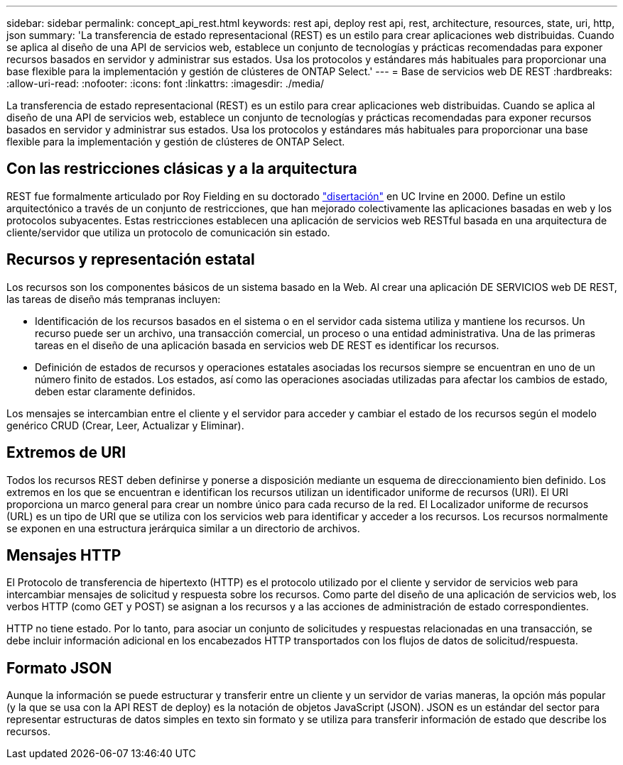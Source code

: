 ---
sidebar: sidebar 
permalink: concept_api_rest.html 
keywords: rest api, deploy rest api, rest, architecture, resources, state, uri, http, json 
summary: 'La transferencia de estado representacional (REST) es un estilo para crear aplicaciones web distribuidas. Cuando se aplica al diseño de una API de servicios web, establece un conjunto de tecnologías y prácticas recomendadas para exponer recursos basados en servidor y administrar sus estados. Usa los protocolos y estándares más habituales para proporcionar una base flexible para la implementación y gestión de clústeres de ONTAP Select.' 
---
= Base de servicios web DE REST
:hardbreaks:
:allow-uri-read: 
:nofooter: 
:icons: font
:linkattrs: 
:imagesdir: ./media/


[role="lead"]
La transferencia de estado representacional (REST) es un estilo para crear aplicaciones web distribuidas. Cuando se aplica al diseño de una API de servicios web, establece un conjunto de tecnologías y prácticas recomendadas para exponer recursos basados en servidor y administrar sus estados. Usa los protocolos y estándares más habituales para proporcionar una base flexible para la implementación y gestión de clústeres de ONTAP Select.



== Con las restricciones clásicas y a la arquitectura

REST fue formalmente articulado por Roy Fielding en su doctorado https://www.ics.uci.edu/~fielding/pubs/dissertation/top.htm["disertación"] en UC Irvine en 2000. Define un estilo arquitectónico a través de un conjunto de restricciones, que han mejorado colectivamente las aplicaciones basadas en web y los protocolos subyacentes. Estas restricciones establecen una aplicación de servicios web RESTful basada en una arquitectura de cliente/servidor que utiliza un protocolo de comunicación sin estado.



== Recursos y representación estatal

Los recursos son los componentes básicos de un sistema basado en la Web. Al crear una aplicación DE SERVICIOS web DE REST, las tareas de diseño más tempranas incluyen:

* Identificación de los recursos basados en el sistema o en el servidor cada sistema utiliza y mantiene los recursos. Un recurso puede ser un archivo, una transacción comercial, un proceso o una entidad administrativa. Una de las primeras tareas en el diseño de una aplicación basada en servicios web DE REST es identificar los recursos.
* Definición de estados de recursos y operaciones estatales asociadas los recursos siempre se encuentran en uno de un número finito de estados. Los estados, así como las operaciones asociadas utilizadas para afectar los cambios de estado, deben estar claramente definidos.


Los mensajes se intercambian entre el cliente y el servidor para acceder y cambiar el estado de los recursos según el modelo genérico CRUD (Crear, Leer, Actualizar y Eliminar).



== Extremos de URI

Todos los recursos REST deben definirse y ponerse a disposición mediante un esquema de direccionamiento bien definido. Los extremos en los que se encuentran e identifican los recursos utilizan un identificador uniforme de recursos (URI). El URI proporciona un marco general para crear un nombre único para cada recurso de la red. El Localizador uniforme de recursos (URL) es un tipo de URI que se utiliza con los servicios web para identificar y acceder a los recursos. Los recursos normalmente se exponen en una estructura jerárquica similar a un directorio de archivos.



== Mensajes HTTP

El Protocolo de transferencia de hipertexto (HTTP) es el protocolo utilizado por el cliente y servidor de servicios web para intercambiar mensajes de solicitud y respuesta sobre los recursos. Como parte del diseño de una aplicación de servicios web, los verbos HTTP (como GET y POST) se asignan a los recursos y a las acciones de administración de estado correspondientes.

HTTP no tiene estado. Por lo tanto, para asociar un conjunto de solicitudes y respuestas relacionadas en una transacción, se debe incluir información adicional en los encabezados HTTP transportados con los flujos de datos de solicitud/respuesta.



== Formato JSON

Aunque la información se puede estructurar y transferir entre un cliente y un servidor de varias maneras, la opción más popular (y la que se usa con la API REST de deploy) es la notación de objetos JavaScript (JSON). JSON es un estándar del sector para representar estructuras de datos simples en texto sin formato y se utiliza para transferir información de estado que describe los recursos.
